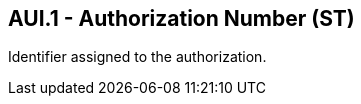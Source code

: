 == AUI.1 - Authorization Number (ST)

[datatype-definition]
Identifier assigned to the authorization.

